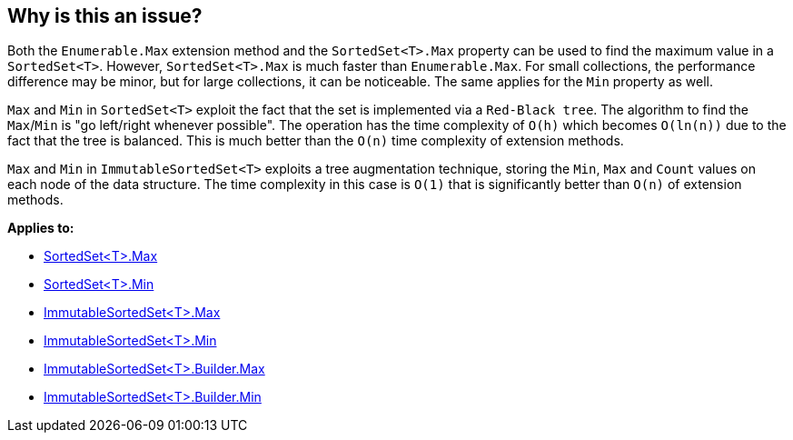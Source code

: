 == Why is this an issue?

Both the `Enumerable.Max` extension method and the `SortedSet<T>.Max` property can be used to find the maximum value in a `SortedSet<T>`. However, `SortedSet<T>.Max` is much faster than `Enumerable.Max`. For small collections, the performance difference may be minor, but for large collections, it can be noticeable. The same applies for the `Min` property as well.

`Max` and `Min` in `SortedSet<T>` exploit the fact that the set is implemented via a `Red-Black tree`. The algorithm to find the `Max`/`Min` is "go left/right whenever possible". The operation has the time complexity of `O(h)` which becomes `O(ln(n))` due to the fact that the tree is balanced. This is much better than the `O(n)` time complexity of extension methods.

`Max` and `Min` in `ImmutableSortedSet<T>` exploits a tree augmentation technique, storing the `Min`, `Max` and `Count` values on each node of the data structure. The time complexity in this case is `O(1)` that is significantly better than `O(n)` of extension methods.

*Applies to:*

* https://learn.microsoft.com/en-us/dotnet/api/system.collections.generic.sortedset-1.max[SortedSet<T>.Max]
* https://learn.microsoft.com/en-us/dotnet/api/system.collections.generic.sortedset-1.min[SortedSet<T>.Min]
* https://learn.microsoft.com/en-us/dotnet/api/system.collections.immutable.immutablesortedset-1.max[ImmutableSortedSet<T>.Max]
* https://learn.microsoft.com/en-us/dotnet/api/system.collections.immutable.immutablesortedset-1.min[ImmutableSortedSet<T>.Min]
* https://learn.microsoft.com/en-us/dotnet/api/system.collections.immutable.immutablesortedset-1.builder.max[ImmutableSortedSet<T>.Builder.Max]
* https://learn.microsoft.com/en-us/dotnet/api/system.collections.immutable.immutablesortedset-1.builder.min[ImmutableSortedSet<T>.Builder.Min]
